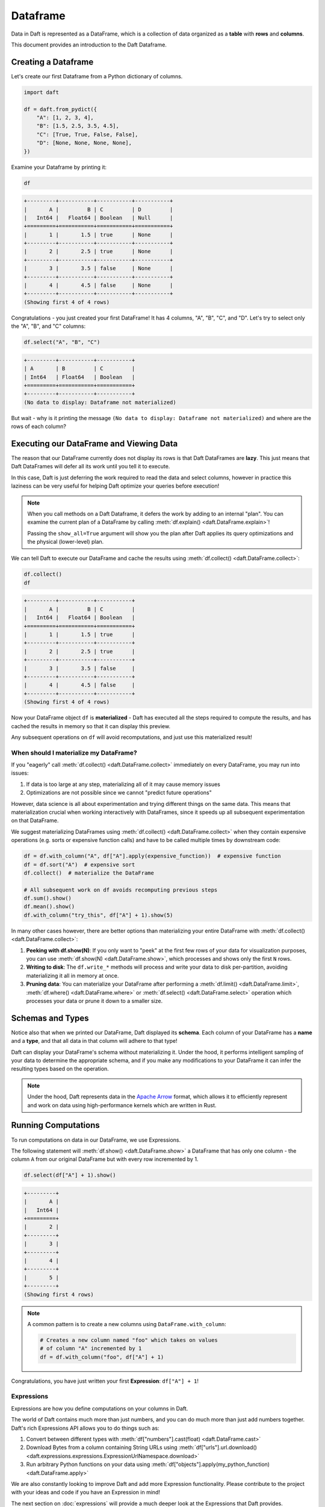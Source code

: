 Dataframe
=========

Data in Daft is represented as a DataFrame, which is a collection of data organized as a **table** with **rows** and **columns**.

.. image:: /_static/daft_illustration.png
   :alt: Daft python dataframes make it easy to load any data such as PDF documents, images, protobufs, csv, parquet and audio files into a table dataframe structure for easy querying
   :width: 500
   :align: center

This document provides an introduction to the Daft Dataframe.

Creating a Dataframe
--------------------

Let's create our first Dataframe from a Python dictionary of columns.

.. code:: python

    import daft

    df = daft.from_pydict({
        "A": [1, 2, 3, 4],
        "B": [1.5, 2.5, 3.5, 4.5],
        "C": [True, True, False, False],
        "D": [None, None, None, None],
    })

Examine your Dataframe by printing it:

.. code:: python

    df

.. code:: none

    +---------+-----------+-----------+-----------+
    |       A |         B | C         | D         |
    |   Int64 |   Float64 | Boolean   | Null      |
    +=========+===========+===========+===========+
    |       1 |       1.5 | true      | None      |
    +---------+-----------+-----------+-----------+
    |       2 |       2.5 | true      | None      |
    +---------+-----------+-----------+-----------+
    |       3 |       3.5 | false     | None      |
    +---------+-----------+-----------+-----------+
    |       4 |       4.5 | false     | None      |
    +---------+-----------+-----------+-----------+
    (Showing first 4 of 4 rows)


Congratulations - you just created your first DataFrame! It has 4 columns, "A", "B", "C", and "D". Let's try to select only the "A", "B", and "C" columns:

.. code:: python

    df.select("A", "B", "C")

.. code:: none

    +---------+-----------+-----------+
    | A       | B         | C         |
    | Int64   | Float64   | Boolean   |
    +=========+===========+===========+
    +---------+-----------+-----------+
    (No data to display: Dataframe not materialized)


But wait - why is it printing the message ``(No data to display: Dataframe not materialized)`` and where are the rows of each column?

Executing our DataFrame and Viewing Data
----------------------------------------

The reason that our DataFrame currently does not display its rows is that Daft DataFrames are **lazy**. This just means that Daft DataFrames will defer all its work until you tell it to execute.

In this case, Daft is just deferring the work required to read the data and select columns, however in practice this laziness can be very useful for helping Daft optimize your queries before execution!

.. NOTE::

    When you call methods on a Daft Dataframe, it defers the work by adding to an internal "plan". You can examine the current plan of a DataFrame by calling :meth:`df.explain() <daft.DataFrame.explain>`!

    Passing the ``show_all=True`` argument will show you the plan after Daft applies its query optimizations and the physical (lower-level) plan.

We can tell Daft to execute our DataFrame and cache the results using :meth:`df.collect() <daft.DataFrame.collect>`:

.. code:: python

    df.collect()
    df

.. code:: none

    +---------+-----------+-----------+
    |       A |         B | C         |
    |   Int64 |   Float64 | Boolean   |
    +=========+===========+===========+
    |       1 |       1.5 | true      |
    +---------+-----------+-----------+
    |       2 |       2.5 | true      |
    +---------+-----------+-----------+
    |       3 |       3.5 | false     |
    +---------+-----------+-----------+
    |       4 |       4.5 | false     |
    +---------+-----------+-----------+
    (Showing first 4 of 4 rows)

Now your DataFrame object ``df`` is **materialized** - Daft has executed all the steps required to compute the results, and has cached the results in memory so that it can display this preview.

Any subsequent operations on ``df`` will avoid recomputations, and just use this materialized result!

When should I materialize my DataFrame?
^^^^^^^^^^^^^^^^^^^^^^^^^^^^^^^^^^^^^^^

If you "eagerly" call :meth:`df.collect() <daft.DataFrame.collect>` immediately on every DataFrame, you may run into issues:

1. If data is too large at any step, materializing all of it may cause memory issues
2. Optimizations are not possible since we cannot "predict future operations"

However, data science is all about experimentation and trying different things on the same data. This means that materialization crucial when working interactively with DataFrames, since it speeds up all subsequent experimentation on that DataFrame.

We suggest materializing DataFrames using :meth:`df.collect() <daft.DataFrame.collect>` when they contain expensive operations (e.g. sorts or expensive function calls) and have to be called multiple times by downstream code:

.. code:: python

    df = df.with_column("A", df["A"].apply(expensive_function))  # expensive function
    df = df.sort("A")  # expensive sort
    df.collect()  # materialize the DataFrame

    # All subsequent work on df avoids recomputing previous steps
    df.sum().show()
    df.mean().show()
    df.with_column("try_this", df["A"] + 1).show(5)

In many other cases however, there are better options than materializing your entire DataFrame with :meth:`df.collect() <daft.DataFrame.collect>`:

1. **Peeking with df.show(N)**: If you only want to "peek" at the first few rows of your data for visualization purposes, you can use :meth:`df.show(N) <daft.DataFrame.show>`, which processes and shows only the first ``N`` rows.
2. **Writing to disk**: The ``df.write_*`` methods will process and write your data to disk per-partition, avoiding materializing it all in memory at once.
3. **Pruning data**: You can materialize your DataFrame after performing a :meth:`df.limit() <daft.DataFrame.limit>`, :meth:`df.where() <daft.DataFrame.where>` or :meth:`df.select() <daft.DataFrame.select>` operation which processes your data or prune it down to a smaller size.

Schemas and Types
-----------------

Notice also that when we printed our DataFrame, Daft displayed its **schema**. Each column of your DataFrame has a **name** and a **type**, and that all data in that column will adhere to that type!

Daft can display your DataFrame's schema without materializing it. Under the hood, it performs intelligent sampling of your data to determine the appropriate schema, and if you make any modifications to your DataFrame it can infer the resulting types based on the operation.

.. NOTE::

    Under the hood, Daft represents data in the `Apache Arrow <https://arrow.apache.org/>`_ format, which allows it to efficiently represent and work on data using high-performance kernels which are written in Rust.


Running Computations
--------------------

To run computations on data in our DataFrame, we use Expressions.

The following statement will :meth:`df.show() <daft.DataFrame.show>` a DataFrame that has only one column - the column ``A`` from our original DataFrame but with every row incremented by 1.

.. code:: python

    df.select(df["A"] + 1).show()

.. code:: none

    +---------+
    |       A |
    |   Int64 |
    +=========+
    |       2 |
    +---------+
    |       3 |
    +---------+
    |       4 |
    +---------+
    |       5 |
    +---------+
    (Showing first 4 rows)

.. NOTE::

    A common pattern is to create a new columns using ``DataFrame.with_column``:

    .. code:: python

        # Creates a new column named "foo" which takes on values
        # of column "A" incremented by 1
        df = df.with_column("foo", df["A"] + 1)

Congratulations, you have just written your first **Expression**: ``df["A"] + 1``!

Expressions
^^^^^^^^^^^

Expressions are how you define computations on your columns in Daft.

The world of Daft contains much more than just numbers, and you can do much more than just add numbers together. Daft's rich Expressions API allows you to do things such as:

1. Convert between different types with :meth:`df["numbers"].cast(float) <daft.DataFrame.cast>`
2. Download Bytes from a column containing String URLs using :meth:`df["urls"].url.download() <daft.expressions.expressions.ExpressionUrlNamespace.download>`
3. Run arbitrary Python functions on your data using :meth:`df["objects"].apply(my_python_function) <daft.DataFrame.apply>`

We are also constantly looking to improve Daft and add more Expression functionality. Please contribute to the project with your ideas and code if you have an Expression in mind!

The next section on :doc:`expressions` will provide a much deeper look at the Expressions that Daft provides.
